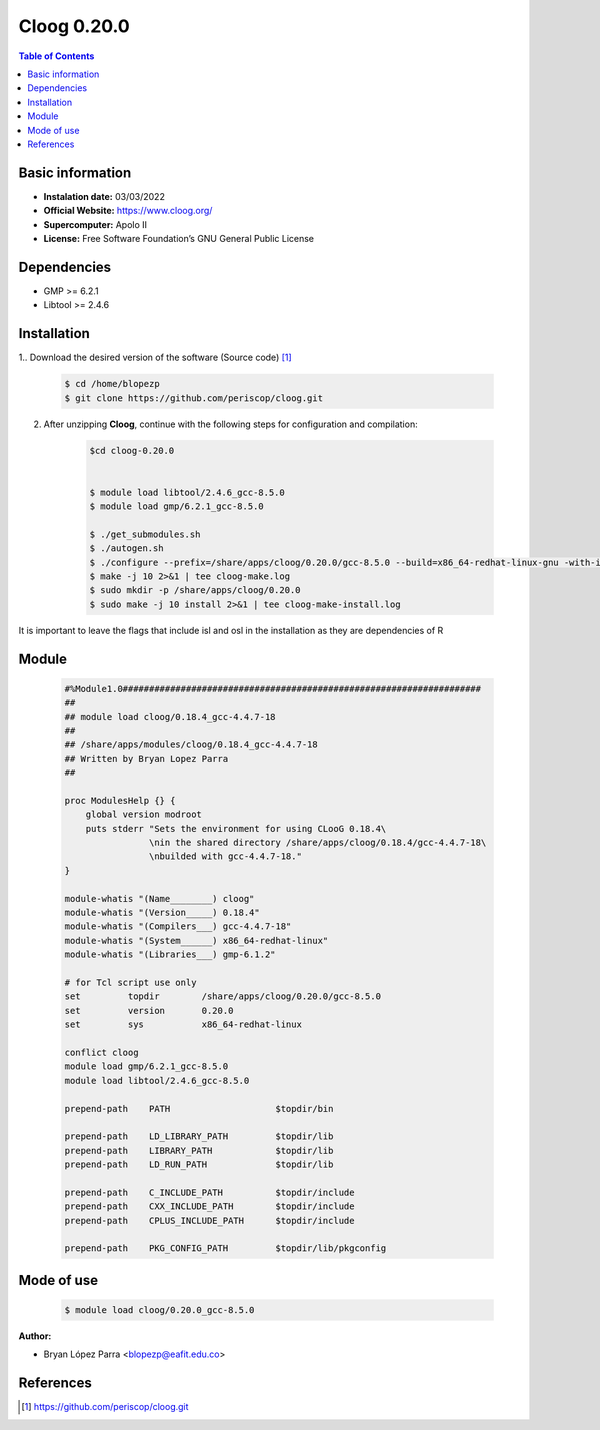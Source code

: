 .. _Cloog-0.20.0:

Cloog 0.20.0
============

.. contents:: Table of Contents


Basic information
-----------------

- **Instalation date:** 03/03/2022
- **Official Website:**  https://www.cloog.org/
- **Supercomputer:** Apolo II
- **License:** Free Software Foundation’s GNU General Public License


Dependencies
------------

- GMP >= 6.2.1
- Libtool >= 2.4.6

Installation
------------

1.. Download the desired version of the software (Source code) [1]_

    .. code-block:: bash

        $ cd /home/blopezp
        $ git clone https://github.com/periscop/cloog.git

2. After unzipping **Cloog**, continue with the following steps for configuration and compilation:

    .. code-block:: bash

        $cd cloog-0.20.0


        $ module load libtool/2.4.6_gcc-8.5.0
        $ module load gmp/6.2.1_gcc-8.5.0

        $ ./get_submodules.sh
        $ ./autogen.sh
        $ ./configure --prefix=/share/apps/cloog/0.20.0/gcc-8.5.0 --build=x86_64-redhat-linux-gnu -with-isl=bundled --with-gmp-prefix=/share/apps/gmp/6.2.1/gcc-8.5.0 --with-osl=bundled --with-gnu-ld
        $ make -j 10 2>&1 | tee cloog-make.log
        $ sudo mkdir -p /share/apps/cloog/0.20.0
        $ sudo make -j 10 install 2>&1 | tee cloog-make-install.log

It is important to leave the flags that include isl and osl in the installation as they are dependencies of R

Module
------

    .. code-block:: tcl

        #%Module1.0####################################################################
        ##
        ## module load cloog/0.18.4_gcc-4.4.7-18
        ##
        ## /share/apps/modules/cloog/0.18.4_gcc-4.4.7-18
        ## Written by Bryan Lopez Parra
        ##

        proc ModulesHelp {} {
            global version modroot
            puts stderr "Sets the environment for using CLooG 0.18.4\
                        \nin the shared directory /share/apps/cloog/0.18.4/gcc-4.4.7-18\
                        \nbuilded with gcc-4.4.7-18."
        }

        module-whatis "(Name________) cloog"
        module-whatis "(Version_____) 0.18.4"
        module-whatis "(Compilers___) gcc-4.4.7-18"
        module-whatis "(System______) x86_64-redhat-linux"
        module-whatis "(Libraries___) gmp-6.1.2"

        # for Tcl script use only
        set         topdir        /share/apps/cloog/0.20.0/gcc-8.5.0
        set         version       0.20.0
        set         sys           x86_64-redhat-linux

        conflict cloog
        module load gmp/6.2.1_gcc-8.5.0
        module load libtool/2.4.6_gcc-8.5.0

        prepend-path    PATH                    $topdir/bin

        prepend-path    LD_LIBRARY_PATH         $topdir/lib
        prepend-path    LIBRARY_PATH            $topdir/lib
        prepend-path    LD_RUN_PATH             $topdir/lib

        prepend-path    C_INCLUDE_PATH          $topdir/include
        prepend-path    CXX_INCLUDE_PATH        $topdir/include
        prepend-path    CPLUS_INCLUDE_PATH      $topdir/include

        prepend-path    PKG_CONFIG_PATH         $topdir/lib/pkgconfig



Mode of use
-----------

    .. code-block:: bash

        $ module load cloog/0.20.0_gcc-8.5.0

:Author:

- Bryan López Parra <blopezp@eafit.edu.co>


References
----------

.. [1] https://github.com/periscop/cloog.git
